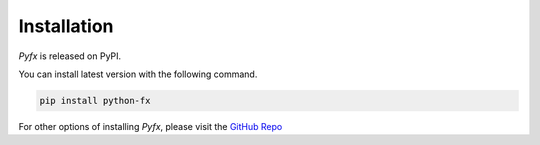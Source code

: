 ============
Installation
============

*Pyfx* is released on PyPI.

You can install latest version with the following command.

.. code-block:: bash

    pip install python-fx

For other options of installing *Pyfx*, please visit the `GitHub Repo <https://github.com/cielong/pyfx#installation>`_
